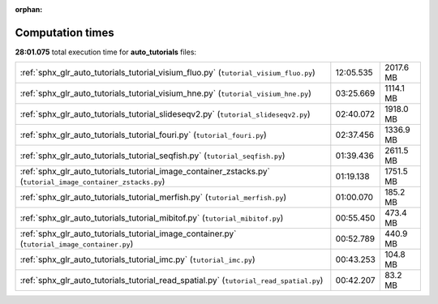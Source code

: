 
:orphan:

.. _sphx_glr_auto_tutorials_sg_execution_times:

Computation times
=================
**28:01.075** total execution time for **auto_tutorials** files:

+--------------------------------------------------------------------------------------------------------------+-----------+-----------+
| :ref:`sphx_glr_auto_tutorials_tutorial_visium_fluo.py` (``tutorial_visium_fluo.py``)                         | 12:05.535 | 2017.6 MB |
+--------------------------------------------------------------------------------------------------------------+-----------+-----------+
| :ref:`sphx_glr_auto_tutorials_tutorial_visium_hne.py` (``tutorial_visium_hne.py``)                           | 03:25.669 | 1114.1 MB |
+--------------------------------------------------------------------------------------------------------------+-----------+-----------+
| :ref:`sphx_glr_auto_tutorials_tutorial_slideseqv2.py` (``tutorial_slideseqv2.py``)                           | 02:40.072 | 1918.0 MB |
+--------------------------------------------------------------------------------------------------------------+-----------+-----------+
| :ref:`sphx_glr_auto_tutorials_tutorial_fouri.py` (``tutorial_fouri.py``)                                     | 02:37.456 | 1336.9 MB |
+--------------------------------------------------------------------------------------------------------------+-----------+-----------+
| :ref:`sphx_glr_auto_tutorials_tutorial_seqfish.py` (``tutorial_seqfish.py``)                                 | 01:39.436 | 2611.5 MB |
+--------------------------------------------------------------------------------------------------------------+-----------+-----------+
| :ref:`sphx_glr_auto_tutorials_tutorial_image_container_zstacks.py` (``tutorial_image_container_zstacks.py``) | 01:19.138 | 1751.5 MB |
+--------------------------------------------------------------------------------------------------------------+-----------+-----------+
| :ref:`sphx_glr_auto_tutorials_tutorial_merfish.py` (``tutorial_merfish.py``)                                 | 01:00.070 | 185.2 MB  |
+--------------------------------------------------------------------------------------------------------------+-----------+-----------+
| :ref:`sphx_glr_auto_tutorials_tutorial_mibitof.py` (``tutorial_mibitof.py``)                                 | 00:55.450 | 473.4 MB  |
+--------------------------------------------------------------------------------------------------------------+-----------+-----------+
| :ref:`sphx_glr_auto_tutorials_tutorial_image_container.py` (``tutorial_image_container.py``)                 | 00:52.789 | 440.9 MB  |
+--------------------------------------------------------------------------------------------------------------+-----------+-----------+
| :ref:`sphx_glr_auto_tutorials_tutorial_imc.py` (``tutorial_imc.py``)                                         | 00:43.253 | 104.8 MB  |
+--------------------------------------------------------------------------------------------------------------+-----------+-----------+
| :ref:`sphx_glr_auto_tutorials_tutorial_read_spatial.py` (``tutorial_read_spatial.py``)                       | 00:42.207 | 83.2 MB   |
+--------------------------------------------------------------------------------------------------------------+-----------+-----------+
